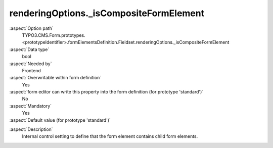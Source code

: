 renderingOptions._isCompositeFormElement
----------------------------------------

:aspect:`Option path`
      TYPO3.CMS.Form.prototypes.<prototypeIdentifier>.formElementsDefinition.Fieldset.renderingOptions._isCompositeFormElement

:aspect:`Data type`
      bool

:aspect:`Needed by`
      Frontend

:aspect:`Overwritable within form definition`
      Yes

:aspect:`form editor can write this property into the form definition (for prototype 'standard')`
      No

:aspect:`Mandatory`
      Yes

:aspect:`Default value (for prototype 'standard')`
      .. code-block:: yaml
         :linenos:
         :emphasize-lines: 3

         AdvancedPassword:
           renderingOptions:
             _isCompositeFormElement: true

.. :aspect:`Good to know`
      ToDo

:aspect:`Description`
      Internal control setting to define that the form element contains child form elements.
